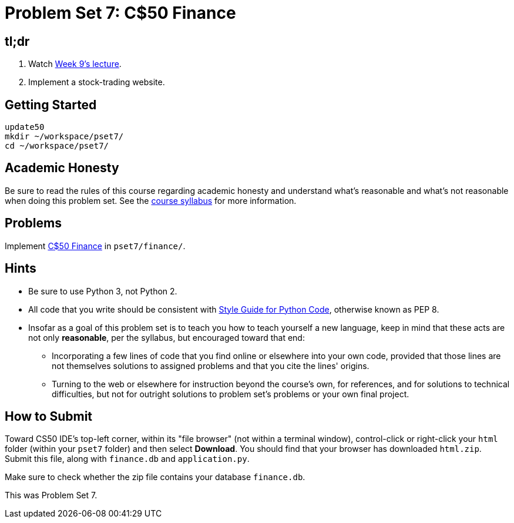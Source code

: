 = Problem Set 7: C$50 Finance

== tl;dr
 
. Watch link:/lectures/week-9[Week 9's lecture].
. Implement a stock-trading website.

== Getting Started

[source]
----
update50
mkdir ~/workspace/pset7/
cd ~/workspace/pset7/
----

== Academic Honesty

Be sure to read the rules of this course regarding academic honesty and understand what's reasonable and what's not reasonable when doing this problem set. See the link:/[course syllabus] for more information.

== Problems

Implement link:/problems/finance[C$50 Finance] in `pset7/finance/`.

== Hints

* Be sure to use Python 3, not Python 2.
* All code that you write should be consistent with https://www.python.org/dev/peps/pep-0008/[Style Guide for Python Code], otherwise known as PEP 8.
* Insofar as a goal of this problem set is to teach you how to teach yourself a new language, keep in mind that these acts are not only *reasonable*, per the syllabus, but encouraged toward that end:
** Incorporating a few lines of code that you find online or elsewhere into your own code, provided that those lines are not themselves solutions to assigned problems and that you cite the lines' origins.
** Turning to the web or elsewhere for instruction beyond the course's own, for references, and for solutions to technical difficulties, but not for outright solutions to problem set's problems or your own final project.

== How to Submit

Toward CS50 IDE's top-left corner, within its "file browser" (not within a terminal window), control-click or right-click your `html` folder (within your `pset7` folder) and then select *Download*. You should find that your browser has downloaded `html.zip`. Submit this file, along with `finance.db` and `application.py`.

Make sure to check whether the zip file contains your database `finance.db`.

This was Problem Set 7.
